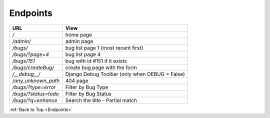 .. _Endpoints:

Endpoints
==========

+----------------------+------------------------------------------------+
|        URL           |            View                                |
+======================+================================================+
|           */*        |                home page                       |
+----------------------+------------------------------------------------+
|   */admin/*          |                      admin page                |
+----------------------+------------------------------------------------+
|  */bugs/*            |        bug list page 1 (most recent first)     |
+----------------------+------------------------------------------------+
|   */bugs/?page=4*    |   bug list page 4                              |
+----------------------+------------------------------------------------+
|   */bugs/151*        |      bug with id #151 if it exists             |
+----------------------+------------------------------------------------+
|   */bugs/createBug/* |      create bug page with the form             |
+----------------------+------------------------------------------------+
|   */__debug__/*      | Django Debug Toolbar (only when DEBUG = False) |
+----------------------+------------------------------------------------+
| */any_unknown_path*  |        404 page                                |
+----------------------+------------------------------------------------+
| */bugs/?type=error*  |        Filter by Bug Type                      |
+----------------------+------------------------------------------------+
| */bugs/?status=todo* |        Filter by Bug Status                    |
+----------------------+------------------------------------------------+
| */bugs/?q=enhance*   |        Search the title - Partial match        |
+----------------------+------------------------------------------------+

:ref:`Back to Top <Endpoints>`
